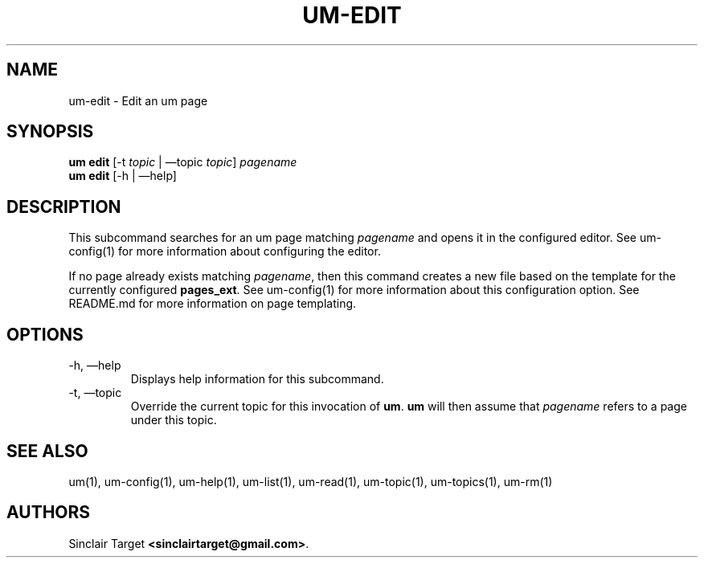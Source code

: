 .\" generated by kramdown
.TH "UM\-EDIT" "1" "September 26, 2017"
.SH NAME
um\-edit \- Edit an um page
.SH "SYNOPSIS"
\fBum edit\fP [\-t \fItopic\fP | \(emtopic \fItopic\fP] \fIpagename\fP 
.br
\fBum edit\fP [\-h | \(emhelp]
.SH "DESCRIPTION"
This subcommand searches for an um page matching \fIpagename\fP and opens it in the configured editor\. See um\-config(1) for more information about configuring the editor\.
.P
If no page already exists matching \fIpagename\fP, then this command creates a new file based on the template for the currently configured \fBpages_ext\fP\&\. See um\-config(1) for more information about this configuration option\. See README\.md for more information on page templating\.
.SH "OPTIONS"
.TP
\-h, \(emhelp
Displays help information for this subcommand\.
.TP
\-t, \(emtopic
Override the current topic for this invocation of \fBum\fP\&\. \fBum\fP will then assume that \fIpagename\fP refers to a page under this topic\.
.SH "SEE ALSO"
um(1), um\-config(1), um\-help(1), um\-list(1), um\-read(1), um\-topic(1), um\-topics(1), um\-rm(1)
.SH "AUTHORS"
Sinclair Target \fB<sinclairtarget@gmail\.com>\fP\&\.
